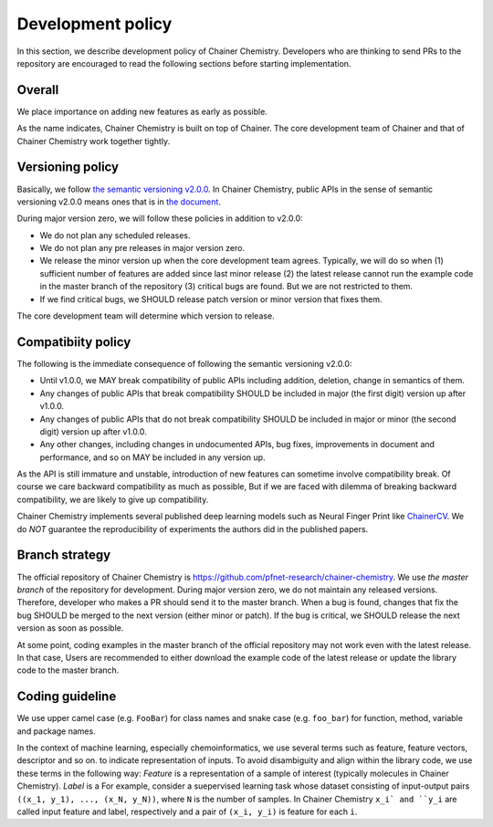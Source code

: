 ==================
Development policy
==================

In this section, we describe development policy of Chainer Chemistry.
Developers who are thinking to send PRs to the repository are encouraged to read the following sections
before starting implementation.


Overall
=======

We place importance on adding new features as early as possible.

As the name indicates, Chainer Chemistry is built on top of Chainer.
The core development team of Chainer and that of Chainer Chemistry work together tightly.


Versioning policy
=================

Basically, we follow `the semantic versioning v2.0.0 <https://semver.org>`_.
In Chainer Chemistry, public APIs in the sense of semantic versioning v2.0.0 means ones that is in `the document <http://chainer-chemistry.readthedocs.io/en/latest/index.html>`_. 

During major version zero, we will follow these policies in addition to v2.0.0:

* We do not plan any scheduled releases.
* We do not plan any pre releases in major version zero.
* We release the minor version up when the core development team agrees. Typically, we will do so when (1) sufficient number of features are added since last minor release (2) the latest release cannot run the example code in the master branch of the repository (3) critical bugs are found. But we are not restricted to them.
* If we find critical bugs, we SHOULD release patch version or minor version that fixes them.
The core development team will determine which version to release.

Compatibiity policy
===================

The following is the immediate consequence of following the semantic versioning v2.0.0:

* Until v1.0.0, we MAY break compatibility of public APIs including addition, deletion, change in semantics of them.
* Any changes of public APIs that break compatibility SHOULD be included in major (the first digit) version up after v1.0.0.
* Any changes of public APIs that do not break compatibility SHOULD be included in major or minor (the second digit) version up after v1.0.0.
* Any other changes, including changes in undocumented APIs, bug fixes, improvements in document and performance, and so on MAY be included in any version up.

As the API is still immature and unstable, introduction of new features can sometime involve compatibility break.
Of course we care backward compatibility as much as possible,
But if we are faced with dilemma of breaking backward compatibility, we are likely to give up compatibility.

Chainer Chemistry implements several published deep learning models such as Neural Finger Print like `ChainerCV <https://twitter.com>`_.
We do *NOT* guarantee the reproducibility of experiments the authors did in the published papers.


Branch strategy
===============

The official repository of Chainer Chemistry is https://github.com/pfnet-research/chainer-chemistry. 
We use *the master branch* of the repository for development.
During major version zero, we do not maintain any released versions.
Therefore, developer who makes a PR should send it to the master branch.
When a bug is found, changes that fix the bug SHOULD be merged to the next version (either minor or patch). If the bug is critical, we SHOULD release the next version as soon as possible.

At some point, coding examples in the master branch of the official repository may not work even with the latest release. In that case, Users are recommended to either download the example code of the latest release or update the library code to the master branch.


Coding guideline
================

We use upper camel case (e.g. ``FooBar``) for class names and snake case (e.g. ``foo_bar``) for function, method, variable and package names.

In the context of machine learning, especially chemoinformatics, we use several terms such as feature, feature vectors, descriptor and so on.
to indicate representation of inputs. To avoid disambiguity and align within the library code, we use these terms in the following way:
*Feature* is a representation of a sample of interest (typically molecules in Chainer Chemistry). *Label* is a 
For example, consider a suepervised learning task whose dataset consisting of input-output pairs ``((x_1, y_1), ..., (x_N, y_N))``, where ``N`` is the number of samples.
In Chainer Chemistry ``x_i` and ``y_i`` are called input feature and label, respectively and a pair of ``(x_i, y_i)`` is feature for each ``i``.